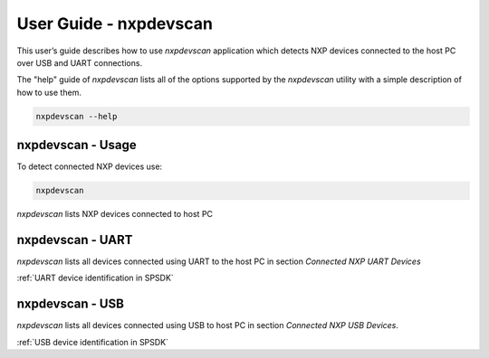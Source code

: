 =======================
User Guide - nxpdevscan
=======================

This user’s guide describes how to use *nxpdevscan* application which detects NXP devices connected to the host PC over USB and UART connections.

The "help" guide of *nxpdevscan* lists all of the options supported by the *nxpdevscan* utility with a simple description of how to use them.

.. code:: bash

    nxpdevscan --help

------------------
nxpdevscan - Usage
------------------

To detect connected NXP devices use:

.. code:: bash

    nxpdevscan


.. figure:: ../_static/images/nxpdevscan_detect_2.png
    :scale: 50 %
    :align: center

    `nxpdevscan` lists NXP devices connected to host PC

.. click:: spsdk.apps.nxpdevscan:main
    :prog: nxpdevscan
    :nested: none

-----------------
nxpdevscan - UART
-----------------

*nxpdevscan* lists all devices connected using UART to the host PC in section *Connected NXP UART Devices*

:ref:`UART device identification in SPSDK`

----------------
nxpdevscan - USB
----------------

*nxpdevscan* lists all devices connected using USB to host PC in section *Connected NXP USB Devices*.

:ref:`USB device identification in SPSDK`

